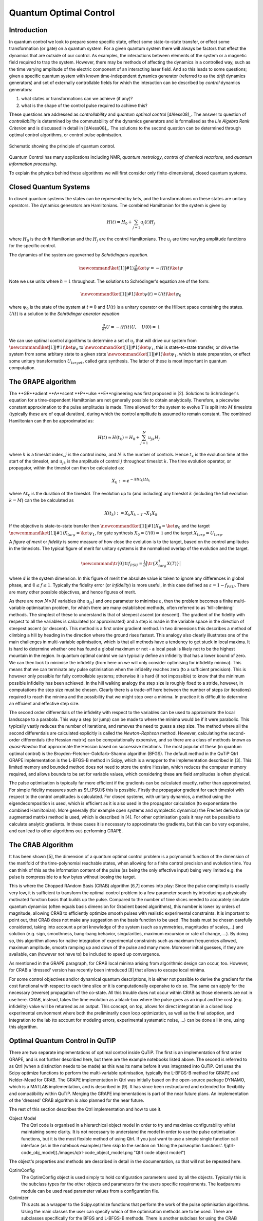.. QuTiP 
   Copyright (C) 2011-2012, Paul D. Nation & Robert J. Johansson

.. _control:

*********************************************
Quantum Optimal Control
*********************************************

.. ipython::
   :suppress:

   In [1]: from qutip import *


Introduction
=============

In quantum control we look to prepare some specific state, effect some state-to-state transfer, or effect some transformation (or gate) on a quantum system. For a given quantum system there will always be factors that effect the dynamics that are outside of our control. As examples, the interactions between elements of the system or a magnetic field required to trap the system. However, there may be methods of affecting the dynamics in a controlled way, such as the time varying amplitude of the electric component of an interacting laser field. And so this leads to some questions; given a specific quantum system with known time-independent dynamics generator (referred to as the *drift* dynamics generators) and set of externally controllable fields for which the interaction can be described by *control* dynamics generators:

1. what states or transformations can we achieve (if any)?

2. what is the shape of the control pulse required to achieve this?

These questions are addressed as *controllability* and *quantum optimal control* [dAless08]_. The answer to question of *controllability* is determined by the commutability of the dynamics generators and is formalised as the *Lie Algebra Rank Criterion* and is discussed in detail in [dAless08]_. The solutions to the second question can be determined through optimal control algorithms, or control pulse optimisation.

.. figure:: figures/quant_optim_ctrl.png
   :align: center
   :width: 3.5in
   
   Schematic showing the principle of quantum control.

Quantum Control has many applications including NMR, *quantum metrology*, *control of chemical reactions*, and *quantum information processing*.

To explain the physics behind these algorithms we will first consider only finite-dimensional, closed quantum systems.

Closed Quantum Systems
======================
In closed quantum systems the states can be represented by kets, and the transformations on these states are unitary operators. The dynamics generators are Hamiltonians. The combined Hamiltonian for the system is given by

.. math::    
    
    H(t) = H_0 + \sum_{j=1} u_j(t) H_j

where :math:`H_0` is the drift Hamiltonian and the :math:`H_j` are the control Hamiltonians. The :math:`u_j` are time varying amplitude functions for the specific control.

The dynamics of the system are governed by *Schrödingers equation*.

.. math::
    
    \newcommand{\ket}[1]{\left|{#1}\right\rangle} \tfrac{d}{dt}\ket{\psi} = -i H(t)\ket{\psi}

Note we use units where :math:`\hbar=1` throughout. The solutions to Schrödinger's equation are of the form:

.. math::

    \newcommand{\ket}[1]{\left|{#1}\right\rangle} \ket{\psi(t)} = U(t)\ket{\psi_0}

where :math:`\psi_0` is the state of the system at :math:`t=0` and :math:`U(t)` is a unitary operator on the Hilbert space containing the states. :math:`U(t)` is a solution to the *Schrödinger operator equation*

.. math::

    \tfrac{d}{dt}U = -i H(t)U ,\quad U(0) = \mathbb{1}

We can use optimal control algorithms to determine a set of :math:`u_j` that will drive our system from :math:`\newcommand{\ket}[1]{\left|{#1}\right\rangle} \ket{\psi_0}` to :math:`\newcommand{\ket}[1]{\left|{#1}\right\rangle} \ket{\psi_1}`, this is state-to-state transfer, or drive the system from some arbitary state to a given state :math:`\newcommand{\ket}[1]{\left|{#1}\right\rangle} \ket{\psi_1}`, which is state preparation, or effect some unitary transformation :math:`U_{target}`, called gate synthesis. The latter of these is most important in quantum computation.


The GRAPE algorithm
===================
The **GR**adient **A**scent **P**ulse **E**ngineering was first proposed in [2]. Solutions to Schrödinger's equation for a time-dependent Hamiltonian are not generally possible to obtain analytically. Therefore, a piecewise constant approximation to the pulse amplitudes is made. Time allowed for the system to evolve :math:`T` is split into :math:`M` timeslots (typically these are of equal duration), during which the control amplitude is assumed to remain constant. The combined Hamiltonian can then be approximated as:

.. math::

    H(t) \approx H(t_k) = H_0 + \sum_{j=1}^N u_{jk} H_j\quad

where :math:`k` is a timeslot index, :math:`j` is the control index, and :math:`N` is the number of controls. Hence :math:`t_k` is the evolution time at the start of the timeslot, and :math:`u_{jk}` is the amplitude of control :math:`j` throughout timeslot :math:`k`. The time evolution operator, or propagator, within the timeslot can then be calculated as:

.. math::

    X_k:=e^{-iH(t_k)\Delta t_k}

where :math:`\Delta t_k` is the duration of the timeslot. The evolution up to (and including) any timeslot :math:`k` (including the full evolution :math:`k=M`) can the be calculated as

.. math::

    X(t_k):=X_k X_{k-1}\cdots X_1 X_0

If the objective is state-to-state transfer then :math:`\newcommand{\ket}[1]{\left|{#1}\right\rangle} X_0=\ket{\psi_0}` and the target :math:`\newcommand{\ket}[1]{\left|{#1}\right\rangle} X_{targ}=\ket{\psi_1}`, for gate synthesis :math:`X_0 = U(0) = \mathbb{1}` and the target :math:`X_{targ}=U_{targ}`.

A *figure of merit* or *fidelity* is some measure of how close the evolution is to the target, based on the  control amplitudes in the timeslots. The typical figure of merit for unitary systems is the normalised overlap of the evolution and the target.

.. math::

    \newcommand{\tr}[0]{\operatorname{tr}} f_{PSU} = \tfrac{1}{d} \big| \tr \{X_{targ}^{\dagger} X(T)\} \big|
    
where :math:`d` is the system dimension. In this figure of merit the absolute value is taken to ignore any differences in global phase, and :math:`0 \le f \le 1`. Typically the fidelity error (or *infidelity*) is more useful, in this case defined as :math:`\varepsilon = 1 - f_{PSU}`.  There are many other possible objectives, and hence figures of merit.

As there are now :math:`N \times M` variables (the :math:`u_{jk}`) and one parameter to minimise :math:`\varepsilon`, then the problem becomes a finite multi-variable optimisation problem, for which there are many established methods, often referred to as 'hill-climbing' methods. The simplest of these to understand is that of steepest ascent (or descent). The gradient of the fidelity with respect to all the variables is calculated (or approximated) and a step is made in the variable space in the direction of steepest ascent (or descent). This method is a first order gradient method. In two dimensions this describes a method of climbing a hill by heading in the direction where the ground rises fastest. This analogy also clearly illustrates one of the main challenges in multi-variable optimisation, which is that all methods have a tendency to get stuck in local maxima. It is hard to determine whether one has found a global maximum or not - a local peak is likely not to be the highest mountain in the region. In quantum optimal control we can typically define an infidelity that has a lower bound of zero. We can then look to minimise the infidelity (from here on we will only consider optimising for infidelity minima). This means that we can terminate any pulse optimisation when the infidelity reaches zero (to a sufficient precision). This is however only possible for fully controllable systems; otherwise it is hard (if not impossible) to know that the minimum possible infidelity has been achieved. In the hill walking analogy the step size is roughly fixed to a stride, however, in computations the step size must be chosen. Clearly there is a trade-off here between the number of steps (or iterations) required to reach the minima and the possibility that we might step over a minima. In practice it is difficult to determine an efficient and effective step size.

The second order differentials of the infidelity with respect to the variables can be used to approximate the local landscape to a parabola. This way a step (or jump) can be made to where the minima would be if it were parabolic. This typically vastly reduces the number of iterations, and removes the need to guess a step size. The method where all the second differentials are calculated explicitly is called the *Newton-Raphson* method. However, calculating the second-order differentials (the Hessian matrix) can be computationally expensive, and so there are a class of methods known as *quasi-Newton* that approximate the Hessian based on successive iterations. The most popular of these (in quantum optimal control) is the Broyden–Fletcher–Goldfarb–Shanno algorithm (BFGS). The default method in the QuTiP Qtrl GRAPE implementation is the L-BFGS-B method in Scipy, which is a wrapper to the implementation described in [3]. This limited memory and bounded method does not need to store the entire Hessian, which reduces the computer memory required, and allows bounds to be set for variable values, which considering these are field amplitudes is often physical.

The pulse optimisation is typically far more efficient if the gradients can be calculated exactly, rather than approximated. For simple fidelity measures such as $f_{PSU}$ this is possible. Firstly the propagator gradient for each timeslot with respect to the control amplitudes is calculated. For closed systems, with unitary dynamics, a method using the eigendecomposition is used, which is efficient as it is also used in the propagator calculation (to exponentiate the combined Hamiltonian). More generally (for example open systems and symplectic dynamics) the Frechet derivative (or augmented matrix) method is used, which is described in [4]. For other optimisation goals it may not be possible to calculate analytic gradients. In these cases it is necessary to approximate the gradients, but this can be very expensive, and can lead to other algorithms out-performing GRAPE.


The CRAB Algorithm
===================
It has been shown [5], the dimension of a quantum optimal control problem is a polynomial function of the dimension of the manifold of the time-polynomial reachable states, when allowing for a finite control precision and evolution time. You can think of this as the information content of the pulse (as being the only effective input) being very limited e.g. the pulse is compressible to a few bytes without loosing the target.

This is where the Chopped RAndom Basis (CRAB) algorithm [6,7] comes into play: Since the pulse complexity is usually very low, it is sufficient to transform the optimal control problem to a few parameter search by introducing a physically motivated function basis that builds up the pulse. Compared to the number of time slices needed to accurately simulate quantum dynamics (often equals basis dimension for Gradient based algorithms), this number is lower by orders of magnitude, allowing CRAB to efficiently optimize smooth pulses with realistic experimental constraints. It is important to point out, that CRAB does not make any suggestion on the basis function to be used. The basis must be chosen carefully considered, taking into account a priori knowledge of the system (such as symmetries, magnitudes of scales,...) and solution (e.g. sign, smoothness, bang-bang behavior, singularities, maximum excursion or rate of change,....). By doing so, this algorithm allows for native integration of experimental constraints such as maximum frequencies allowed, maximum amplitude, smooth ramping up and down of the pulse and many more. Moreover initial guesses, if they are available, can (however not have to) be included to speed up convergence.

As mentioned in the GRAPE paragraph, for CRAB local minima arising from algorithmic design can occur, too. However, for CRAB a 'dressed' version has recently been introduced [8] that allows to escape local minima.

For some control objectives and/or dynamical quantum descriptions, it is either not possible to derive the gradient for the cost functional with respect to each time slice or it is computationally expensive to do so. The same can apply for the necessary (reverse) propagation of the co-state. All this trouble does not occur within CRAB as those elements are not in use here. CRAB, instead, takes the time evolution as a black-box where the pulse goes as an input and the cost (e.g. infidelity) value will be returned as an output. This concept, on top, allows for direct integration in a closed loop experimental environment where both the preliminarily open loop optimization, as well as the final adoption, and integration to the lab (to account for modeling errors, experimental systematic noise, ...) can be done all in one, using this algorithm.

Optimal Quantum Control in QuTiP
================================

There are two separate implementations of optimal control inside QuTiP. The first is an implementation of first order GRAPE, and is not further described here, but there are the example notebooks listed above. The second is referred to as Qtrl (when a distinction needs to be made) as this was its name before it was integrated into QuTiP. Qtrl uses the Scipy optimize functions to perform the multi-variable optimisation, typically the L-BFGS-B method for GRAPE and Nelder-Mead for CRAB. The GRAPE implementation in Qtrl was initially based on the open-source package  DYNAMO, which is a MATLAB implementation, and is described in [9]. It has since been restructured and extended for flexibility and compatibility within QuTiP. Merging the GRAPE implementations is part of the near future plans. An implementation of the 'dressed' CRAB algorithm is also planned for the near future.

The rest of this section describes the Qtrl implementation and how to use it.

Object Model
  The Qtrl code is organised in a hierarchical object model in order to try and maximise configurability whilst maintaining    some clarity. It is not necessary to understand the model in order to use the pulse optimisation functions, but it is the    most flexible method of using Qtrl. If you just want to use a simple single function call interface (as in the notebook      examples) then skip to the section on 'Using the pulseoptim functions'.
  ![qtrl-code_obj_model](./images/qtrl-code_object_model.png "Qtrl code object model")

The object's properties and methods are described in detail in the documentation, so that will not be repeated here.

OptimConfig
  The OptimConfig object is used simply to hold configuration parameters used by all the objects. Typically this is the        subclass types for the other objects and parameters for the users specific requirements. The loadparams module can be used   read parameter values from a configuration file.

Optimizer
  This acts as a wrapper to the Scipy.optimize functions that perform the work of the pulse optimisation algorithms. Using     the main classes the user can specify which of the optimisation methods are to be used. There are subclasses specifically    for the BFGS and L-BFGS-B methods. There is another subclass for using the CRAB algorithm.

Dynamics  
  This is mainly a container for the lists that hold the dynamics generators, propagators, and time evolution operators in     each timeslot. The combining of dynamics generators is also complete by this object. Different subclasses support a range    of types of quantum systems, including closed systems with unitary dynamics, systems with quadratic Hamiltonians that have   Gaussian states and symplectic transforms, and a general subclass that can be used for open system dynamics with             Lindbladian operators.

PulseGen
  There are many subclasses that of pulse generators that generate different types of pulses as the initial amplitudes for     the optimisation. Often the goal cannot be achieved from all starting conditions, and then typically some kind of random     pulse is used and repeated optimisations are performed until the desired infidelity is reached or the minimum infidelity     found is reported.

There is a specific subclass that is used by the CRAB algorithm to generate the pulses based on the basis coefficients that are being optimised.

TerminationConditions
  This is simply a convenient place to hold all the properties that will determine when the single optimisation run            terminates. Limits can be set for number of iterations, time, and of course the target infidelity.

Stats
  Performance data are optionally collected during the optimisation. This object is shared to a single location to store,      calculate and report run statistics.

FidelityComputer
  The subclass of the fidelity computer determines the type of fidelity measure. These are closely linked to the type of       dynamics in use. These are also the most commonly user customised subclasses.

PropagatorComputer
  This object computes propagators from one timeslot to the next and also the propagator gradient. The options are using the   spectral decomposition or Frechet derivative, as discussed above.

TimeslotComputer
  Here the time evolution is computed by calling the methods of the other computer objects.

OptimResult
  The result of a pulse optimisation run is returned as an object with properties for the outcome in terms of the              infidelity, reason for termination, performance statistics, final evolution, and more.


Using the pulseoptim functions
==============================
The simplest method for optimising a control pulse is to call one of the functions in the pulseoptim module. This automates the creation and configuration of the necessary objects, generation of initial pulses, running the optimisation and returning the result. There are functions specifically for unitary dynamics, and also specifically for the CRAB algorithm (GRAPE is the default). The optimise_pulse function can in fact be used for unitary dynamics and / or the CRAB algorithm, the more specific functions simply have parameter names that are more familiar in that application. 

A semi-automated method is to use the create_optimizer_objects function to generate and configure all the objects, then manually set the initial pulse and call the optimisation. This would be more efficient when repeating runs with different starting conditions. A example of this method is given in [pulseoptim QFT](http://nbviewer.ipython.org/github/qutip/qutip-notebooks/blob/master/examples/example-control-pulseoptim-QFT.ipynb)


